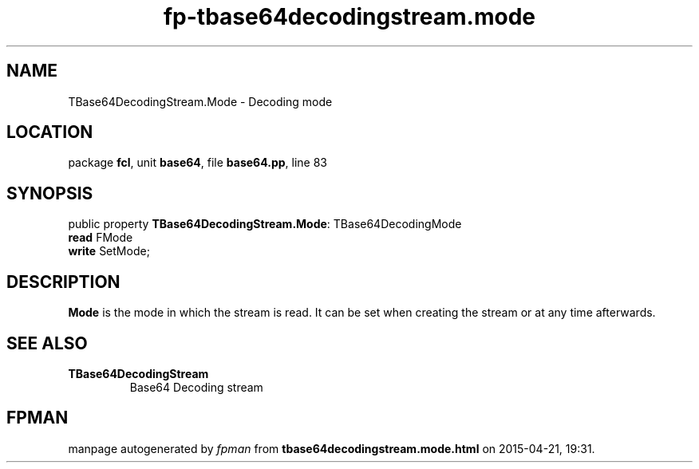 .\" file autogenerated by fpman
.TH "fp-tbase64decodingstream.mode" 3 "2014-03-14" "fpman" "Free Pascal Programmer's Manual"
.SH NAME
TBase64DecodingStream.Mode - Decoding mode
.SH LOCATION
package \fBfcl\fR, unit \fBbase64\fR, file \fBbase64.pp\fR, line 83
.SH SYNOPSIS
public property \fBTBase64DecodingStream.Mode\fR: TBase64DecodingMode
  \fBread\fR FMode
  \fBwrite\fR SetMode;
.SH DESCRIPTION
\fBMode\fR is the mode in which the stream is read. It can be set when creating the stream or at any time afterwards.


.SH SEE ALSO
.TP
.B TBase64DecodingStream
Base64 Decoding stream

.SH FPMAN
manpage autogenerated by \fIfpman\fR from \fBtbase64decodingstream.mode.html\fR on 2015-04-21, 19:31.

